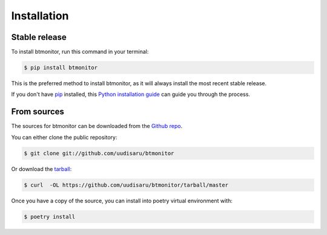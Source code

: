 .. highlight:: shell

============
Installation
============


Stable release
--------------

To install btmonitor, run this command in your terminal:

.. code-block:: console

    $ pip install btmonitor

This is the preferred method to install btmonitor, as it will always install the most recent stable release.

If you don't have `pip`_ installed, this `Python installation guide`_ can guide
you through the process.

.. _pip: https://pip.pypa.io
.. _Python installation guide: http://docs.python-guide.org/en/latest/starting/installation/


From sources
------------

The sources for btmonitor can be downloaded from the `Github repo`_.

You can either clone the public repository:

.. code-block:: console

    $ git clone git://github.com/uudisaru/btmonitor

Or download the `tarball`_:

.. code-block:: console

    $ curl  -OL https://github.com/uudisaru/btmonitor/tarball/master

Once you have a copy of the source, you can install into poetry virtual environment with:

.. code-block:: console

    $ poetry install


.. _Github repo: https://github.com/uudisaru/btmonitor
.. _tarball: https://github.com/uudisaru/btmonitor/tarball/master
